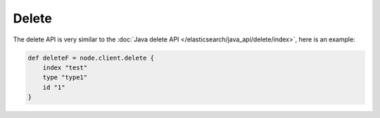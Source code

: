 Delete
======

The delete API is very similar to the :doc:`Java delete API </elasticsearch/java_api/delete/index>`, here is an example:


.. code-block:: js

    def deleteF = node.client.delete {
        index "test"
        type "type1"
        id "1"
    }

